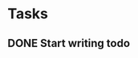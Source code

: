 * Tasks
** DONE Start writing todo
   CLOSED: [2020-06-23 Tue 20:32]
   :LOGBOOK:
   - State "DONE"       from "TODO"       [2020-06-23 Tue 20:32]
   :END:
